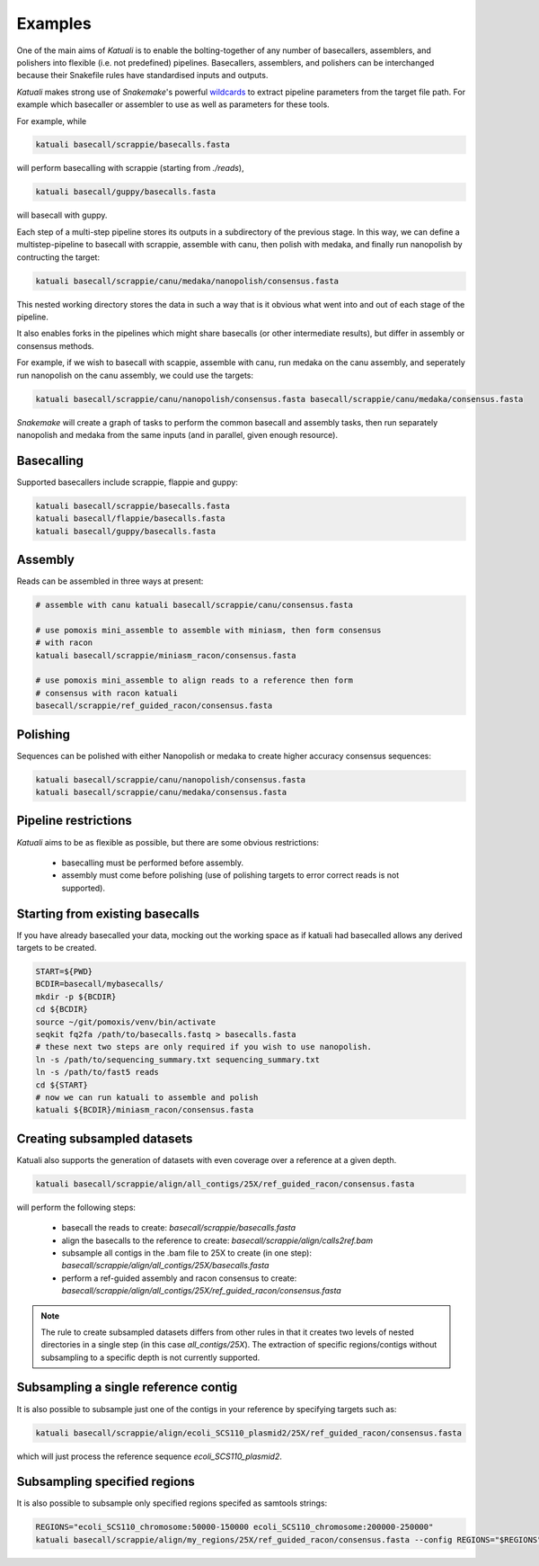 
.. _introduction:

Examples
========

One of the main aims of `Katuali` is to enable the bolting-together of any
number of basecallers, assemblers, and polishers into flexible (i.e. not
predefined) pipelines. Basecallers, assemblers, and polishers can be
interchanged because their Snakefile rules have standardised inputs and
outputs.

`Katuali` makes strong use of `Snakemake`'s powerful `wildcards
<https://snakemake.readthedocs.io/en/stable/snakefiles/rules.html#wildcards>`_
to extract pipeline parameters from the target file path. For example
which basecaller or assembler to use as well as parameters for these tools.

For example, while

.. code-block:: bash

    katuali basecall/scrappie/basecalls.fasta

will perform basecalling with scrappie (starting from `./reads`), 

.. code-block:: bash

    katuali basecall/guppy/basecalls.fasta

will basecall with guppy. 

Each step of a multi-step pipeline stores its outputs in a subdirectory of the
previous stage. In this way, we can define a multistep-pipeline to basecall
with scrappie, assemble with canu, then polish with medaka, and finally run
nanopolish by contructing the target: 

.. code-block:: bash

    katuali basecall/scrappie/canu/medaka/nanopolish/consensus.fasta

This nested working directory stores the data in such a way that is it obvious
what went into and out of each stage of the pipeline.

It also enables forks in the pipelines which might share basecalls (or other
intermediate results), but differ in assembly or consensus methods.

For example, if we wish to basecall with scappie, assemble with canu, run
medaka on the canu assembly, and seperately run nanopolish on the canu assembly,
we could use the targets: 

.. code-block:: bash

    katuali basecall/scrappie/canu/nanopolish/consensus.fasta basecall/scrappie/canu/medaka/consensus.fasta

`Snakemake` will create a graph of tasks to perform the common basecall
and assembly tasks, then run separately nanopolish and medaka from the same
inputs (and in parallel, given enough resource).


Basecalling
-----------

Supported basecallers include scrappie, flappie and guppy:

.. code-block:: bash

    katuali basecall/scrappie/basecalls.fasta
    katuali basecall/flappie/basecalls.fasta
    katuali basecall/guppy/basecalls.fasta


Assembly
--------

Reads can be assembled in three ways at present:

.. code-block:: bash

    # assemble with canu katuali basecall/scrappie/canu/consensus.fasta  

    # use pomoxis mini_assemble to assemble with miniasm, then form consensus
    # with racon
    katuali basecall/scrappie/miniasm_racon/consensus.fasta  

    # use pomoxis mini_assemble to align reads to a reference then form
    # consensus with racon katuali
    basecall/scrappie/ref_guided_racon/consensus.fasta  


Polishing
---------

Sequences can be polished with either Nanopolish or medaka to create higher
accuracy consensus sequences:

.. code-block:: bash

    katuali basecall/scrappie/canu/nanopolish/consensus.fasta
    katuali basecall/scrappie/canu/medaka/consensus.fasta


Pipeline restrictions
---------------------

`Katuali` aims to be as flexible as possible, but there are some obvious
restrictions:

    * basecalling must be performed before assembly.
    * assembly must come before polishing (use of polishing targets to
      error correct reads is not supported).


Starting from existing basecalls
--------------------------------

If you have already basecalled your data, mocking out the working space as if
katuali had basecalled allows any derived targets to be created. 

.. code-block:: bash
    
    START=${PWD}
    BCDIR=basecall/mybasecalls/
    mkdir -p ${BCDIR}
    cd ${BCDIR}
    source ~/git/pomoxis/venv/bin/activate
    seqkit fq2fa /path/to/basecalls.fastq > basecalls.fasta
    # these next two steps are only required if you wish to use nanopolish.  
    ln -s /path/to/sequencing_summary.txt sequencing_summary.txt
    ln -s /path/to/fast5 reads
    cd ${START}
    # now we can run katuali to assemble and polish
    katuali ${BCDIR}/miniasm_racon/consensus.fasta


Creating subsampled datasets
----------------------------

Katuali also supports the generation of datasets with even coverage over a
reference at a given depth.

.. code-block:: bash

    katuali basecall/scrappie/align/all_contigs/25X/ref_guided_racon/consensus.fasta

will perform the following steps:

    * basecall the reads to create:
      `basecall/scrappie/basecalls.fasta`
    * align the basecalls to the reference to create:
      `basecall/scrappie/align/calls2ref.bam`
    * subsample all contigs in the .bam file to 25X to create (in one step):
      `basecall/scrappie/align/all_contigs/25X/basecalls.fasta`
    * perform a ref-guided assembly and racon consensus to create:
      `basecall/scrappie/align/all_contigs/25X/ref_guided_racon/consensus.fasta`


.. note:: The rule to create subsampled datasets differs from other rules in
    that it creates two levels of nested directories in a single step (in this case
    `all_contigs/25X`). The extraction of specific regions/contigs without
    subsampling to a specific depth is not currently supported.


Subsampling a single reference contig
-------------------------------------

It is also possible to subsample just one of the contigs in your reference by
specifying targets such as:

.. code-block:: bash

    katuali basecall/scrappie/align/ecoli_SCS110_plasmid2/25X/ref_guided_racon/consensus.fasta 

which will just process the reference sequence `ecoli_SCS110_plasmid2`.


Subsampling specified regions
-----------------------------

It is also possible to subsample only specified regions specifed as samtools
strings:

.. code-block:: bash

    REGIONS="ecoli_SCS110_chromosome:50000-150000 ecoli_SCS110_chromosome:200000-250000"
    katuali basecall/scrappie/align/my_regions/25X/ref_guided_racon/consensus.fasta --config REGIONS="$REGIONS"


